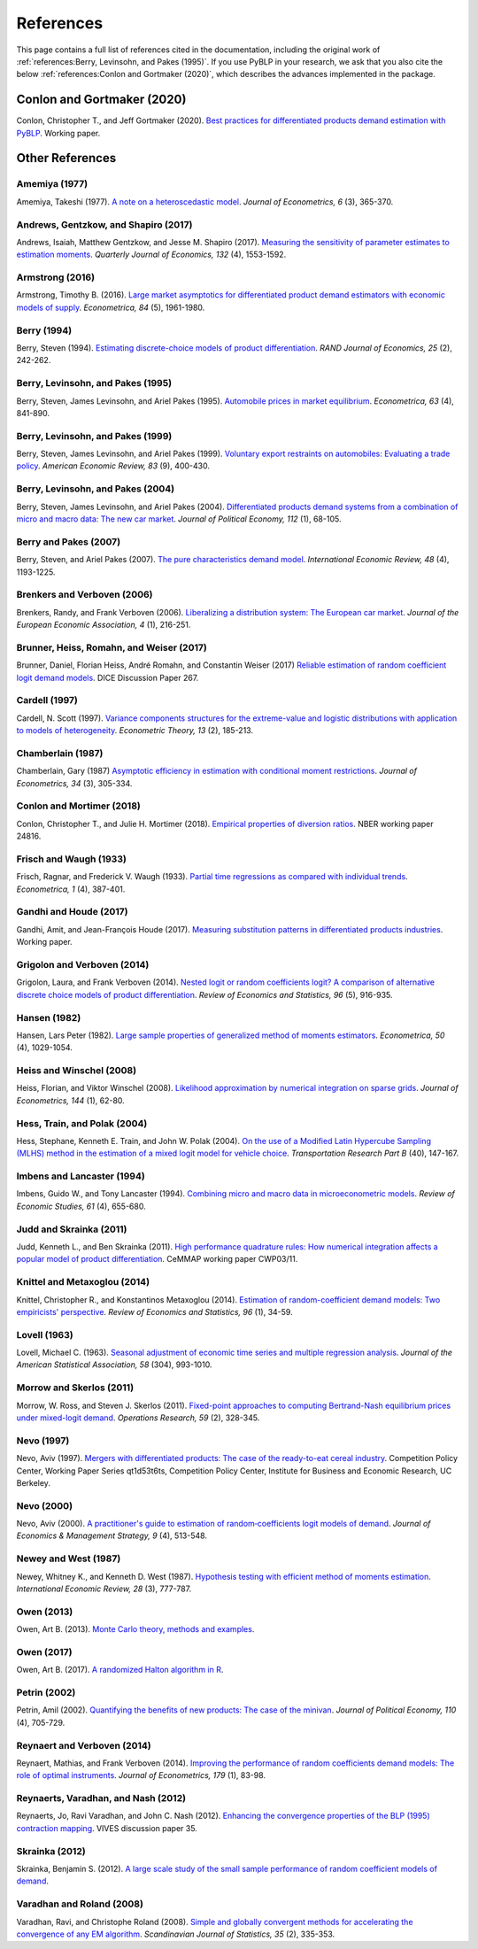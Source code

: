 References
==========

This page contains a full list of references cited in the documentation, including the original work of :ref:`references:Berry, Levinsohn, and Pakes (1995)`. If you use PyBLP in your research, we ask that you also cite the below :ref:`references:Conlon and Gortmaker (2020)`, which describes the advances implemented in the package.


Conlon and Gortmaker (2020)
---------------------------

Conlon, Christopher T., and Jeff Gortmaker (2020). `Best practices for differentiated products demand estimation with PyBLP <https://jeffgortmaker.com/files/pyblp.pdf>`_. Working paper.


Other References
----------------

Amemiya (1977)
~~~~~~~~~~~~~~

Amemiya, Takeshi (1977). `A note on a heteroscedastic model <https://ideas.repec.org/a/eee/econom/v6y1977i3p365-370.html>`_. *Journal of Econometrics, 6* (3), 365-370.


Andrews, Gentzkow, and Shapiro (2017)
~~~~~~~~~~~~~~~~~~~~~~~~~~~~~~~~~~~~~

Andrews, Isaiah, Matthew Gentzkow, and Jesse M. Shapiro (2017). `Measuring the sensitivity of parameter estimates to estimation moments <https://ideas.repec.org/a/oup/qjecon/v132y2017i4p1553-1592..html>`_. *Quarterly Journal of Economics, 132* (4), 1553-1592.


Armstrong (2016)
~~~~~~~~~~~~~~~~

Armstrong, Timothy B. (2016). `Large market asymptotics for differentiated product demand estimators with economic models of supply <https://ideas.repec.org/a/wly/emetrp/v84y2016ip1961-1980.html>`_. *Econometrica, 84* (5), 1961-1980.


Berry (1994)
~~~~~~~~~~~~

Berry, Steven (1994). `Estimating discrete-choice models of product  differentiation <https://ideas.repec.org/a/rje/randje/v25y1994isummerp242-262.html>`_. *RAND Journal of Economics, 25* (2), 242-262.


Berry, Levinsohn, and Pakes (1995)
~~~~~~~~~~~~~~~~~~~~~~~~~~~~~~~~~~

Berry, Steven, James Levinsohn, and Ariel Pakes (1995). `Automobile prices in market equilibrium <https://ideas.repec.org/a/ecm/emetrp/v63y1995i4p841-90.html>`_. *Econometrica, 63* (4), 841-890.


Berry, Levinsohn, and Pakes (1999)
~~~~~~~~~~~~~~~~~~~~~~~~~~~~~~~~~~

Berry, Steven, James Levinsohn, and Ariel Pakes (1999). `Voluntary export restraints on automobiles: Evaluating a trade policy <https://ideas.repec.org/a/aea/aecrev/v89y1999i3p400-430.html>`_. *American Economic Review, 83* (9), 400-430.


Berry, Levinsohn, and Pakes (2004)
~~~~~~~~~~~~~~~~~~~~~~~~~~~~~~~~~~

Berry, Steven, James Levinsohn, and Ariel Pakes (2004). `Differentiated products demand systems from a combination of micro and macro data: The new car market <https://ideas.repec.org/a/ucp/jpolec/v112y2004i1p68-105.html>`_. *Journal of Political Economy, 112* (1), 68-105.


Berry and Pakes (2007)
~~~~~~~~~~~~~~~~~~~~~~

Berry, Steven, and Ariel Pakes (2007). `The pure characteristics demand model <https://ideas.repec.org/a/ier/iecrev/v48y2007i4p1193-1225.html>`_. *International Economic Review, 48* (4), 1193-1225.


Brenkers and Verboven (2006)
~~~~~~~~~~~~~~~~~~~~~~~~~~~~

Brenkers, Randy, and Frank Verboven (2006). `Liberalizing a distribution system: The European car market <https://ideas.repec.org/a/tpr/jeurec/v4y2006i1p216-251.html>`_. *Journal of the European Economic Association, 4* (1), 216-251.


Brunner, Heiss, Romahn, and Weiser (2017)
~~~~~~~~~~~~~~~~~~~~~~~~~~~~~~~~~~~~~~~~~

Brunner, Daniel, Florian Heiss, André Romahn, and Constantin Weiser (2017) `Reliable estimation of random coefficient logit demand models <https://ideas.repec.org/p/zbw/dicedp/267.html>`_. DICE Discussion Paper 267.


Cardell (1997)
~~~~~~~~~~~~~~

Cardell, N. Scott (1997). `Variance components structures for the extreme-value and logistic distributions with application to models of heterogeneity <https://ideas.repec.org/a/cup/etheor/v13y1997i02p185-213_00.html>`_. *Econometric Theory, 13* (2), 185-213.


Chamberlain (1987)
~~~~~~~~~~~~~~~~~~

Chamberlain, Gary (1987) `Asymptotic efficiency in estimation with conditional moment restrictions <https://ideas.repec.org/a/eee/econom/v34y1987i3p305-334.html>`_. *Journal of Econometrics, 34* (3), 305-334.


Conlon and Mortimer (2018)
~~~~~~~~~~~~~~~~~~~~~~~~~~

Conlon, Christopher T., and Julie H. Mortimer (2018). `Empirical properties of diversion ratios <https://ideas.repec.org/p/nbr/nberwo/24816.html>`_. NBER working paper 24816.


Frisch and Waugh (1933)
~~~~~~~~~~~~~~~~~~~~~~~

Frisch, Ragnar, and Frederick V. Waugh (1933). `Partial time regressions as compared with individual trends <https://www.econometricsociety.org/publications/econometrica/1933/10/01/partial-time-regressions-compared-individual-trends>`_. *Econometrica, 1* (4), 387-401.


Gandhi and Houde (2017)
~~~~~~~~~~~~~~~~~~~~~~~

Gandhi, Amit, and Jean-François Houde (2017). `Measuring substitution patterns in differentiated products industries <https://jfhoude.wiscweb.wisc.edu/wp-content/uploads/sites/769/2018/08/GH_v6.pdf>`_. Working paper.


Grigolon and Verboven (2014)
~~~~~~~~~~~~~~~~~~~~~~~~~~~~

Grigolon, Laura, and Frank Verboven (2014). `Nested logit or random coefficients logit? A comparison of alternative discrete choice models of product differentiation <https://ideas.repec.org/a/tpr/restat/v96y2014i5p916-935.html>`_. *Review of Economics and Statistics, 96* (5), 916-935.


Hansen (1982)
~~~~~~~~~~~~~

Hansen, Lars Peter (1982). `Large sample properties of generalized method of moments estimators <https://ideas.repec.org/a/ecm/emetrp/v50y1982i4p1029-54.html>`_. *Econometrica, 50* (4), 1029-1054.


Heiss and Winschel (2008)
~~~~~~~~~~~~~~~~~~~~~~~~~

Heiss, Florian, and Viktor Winschel (2008). `Likelihood approximation by numerical integration on sparse grids <https://ideas.repec.org/a/eee/econom/v144y2008i1p62-80.html>`_. *Journal of Econometrics, 144* (1), 62-80.


Hess, Train, and Polak (2004)
~~~~~~~~~~~~~~~~~~~~~~~~~~~~~

Hess, Stephane, Kenneth E. Train, and John W. Polak (2004). `On the use of a Modified Latin Hypercube Sampling (MLHS) method in the estimation of a mixed logit model for vehicle choice <https://ideas.repec.org/a/eee/transb/v40y2006i2p147-163.html>`_. *Transportation Research Part B* (40), 147-167.


Imbens and Lancaster (1994)
~~~~~~~~~~~~~~~~~~~~~~~~~~~

Imbens, Guido W., and Tony Lancaster (1994). `Combining micro and macro data in microeconometric models <https://ideas.repec.org/a/oup/restud/v61y1994i4p655-680..html>`_. *Review of Economic Studies, 61* (4), 655-680.


Judd and Skrainka (2011)
~~~~~~~~~~~~~~~~~~~~~~~~

Judd, Kenneth L., and Ben Skrainka (2011). `High performance quadrature rules: How numerical integration affects a popular model of product differentiation <https://ideas.repec.org/p/ifs/cemmap/03-11.html>`_. CeMMAP working paper CWP03/11.


Knittel and Metaxoglou (2014)
~~~~~~~~~~~~~~~~~~~~~~~~~~~~~

Knittel, Christopher R., and Konstantinos Metaxoglou (2014). `Estimation of random-coefficient demand models: Two empiricists' perspective <https://ideas.repec.org/a/tpr/restat/v96y2014i1p34-59.html>`_. *Review of Economics and Statistics, 96* (1), 34-59.


Lovell (1963)
~~~~~~~~~~~~~

Lovell, Michael C. (1963). `Seasonal adjustment of economic time series and multiple regression analysis <https://www.tandfonline.com/doi/abs/10.1080/01621459.1963.10480682>`_. *Journal of the American Statistical Association, 58* (304), 993-1010.


Morrow and Skerlos (2011)
~~~~~~~~~~~~~~~~~~~~~~~~~

Morrow, W. Ross, and Steven J. Skerlos (2011). `Fixed-point approaches to computing Bertrand-Nash equilibrium prices under mixed-logit demand <https://ideas.repec.org/a/inm/oropre/v59y2011i2p328-345.html>`_. *Operations Research, 59* (2), 328-345.


Nevo (1997)
~~~~~~~~~~~

Nevo, Aviv (1997). `Mergers with differentiated products: The case of the ready-to-eat cereal industry <https://ideas.repec.org/p/cdl/compol/qt1d53t6ts.html>`_. Competition Policy Center, Working Paper Series qt1d53t6ts, Competition Policy Center, Institute for Business and Economic Research, UC Berkeley.


Nevo (2000)
~~~~~~~~~~~

Nevo, Aviv (2000). `A practitioner's guide to estimation of random‐coefficients logit models of demand <https://ideas.repec.org/a/bla/jemstr/v9y2000i4p513-548.html>`_. *Journal of Economics & Management Strategy, 9* (4), 513-548.


Newey and West (1987)
~~~~~~~~~~~~~~~~~~~~~

Newey, Whitney K., and Kenneth D. West (1987). `Hypothesis testing with efficient method of moments estimation <https://ideas.repec.org/a/ier/iecrev/v28y1987i3p777-87.html>`_. *International Economic Review, 28* (3), 777-787.


Owen (2013)
~~~~~~~~~~~

Owen, Art B. (2013). `Monte Carlo theory, methods and examples <https://statweb.stanford.edu/~owen/mc/>`_.


Owen (2017)
~~~~~~~~~~~

Owen, Art B. (2017). `A randomized Halton algorithm in R <https://arxiv.org/pdf/1706.02808.pdf>`_.


Petrin (2002)
~~~~~~~~~~~~~

Petrin, Amil (2002). `Quantifying the benefits of new products: The case of the minivan <https://ideas.repec.org/a/ucp/jpolec/v110y2002i4p705-729.html>`_. *Journal of Political Economy, 110* (4), 705-729.


Reynaert and Verboven (2014)
~~~~~~~~~~~~~~~~~~~~~~~~~~~~

Reynaert, Mathias, and Frank Verboven (2014). `Improving the performance of random coefficients demand models: The role of optimal instruments <https://ideas.repec.org/a/eee/econom/v179y2014i1p83-98.html>`_. *Journal of Econometrics, 179* (1), 83-98.


Reynaerts, Varadhan, and Nash (2012)
~~~~~~~~~~~~~~~~~~~~~~~~~~~~~~~~~~~~

Reynaerts, Jo, Ravi Varadhan, and John C. Nash (2012). `Enhancing the convergence properties of the BLP (1995) contraction mapping <https://ideas.repec.org/p/ete/vivwps/35.html>`_. VIVES discussion paper 35.


Skrainka (2012)
~~~~~~~~~~~~~~~

Skrainka, Benjamin S. (2012). `A large scale study of the small sample performance of random coefficient models of demand <https://papers.ssrn.com/sol3/papers.cfm?abstract_id=1942627>`_.


Varadhan and Roland (2008)
~~~~~~~~~~~~~~~~~~~~~~~~~~

Varadhan, Ravi, and Christophe Roland (2008). `Simple and globally convergent methods for accelerating the convergence of any EM algorithm <https://ideas.repec.org/a/bla/scjsta/v35y2008i2p335-353.html>`_. *Scandinavian Journal of Statistics, 35* (2), 335-353.
